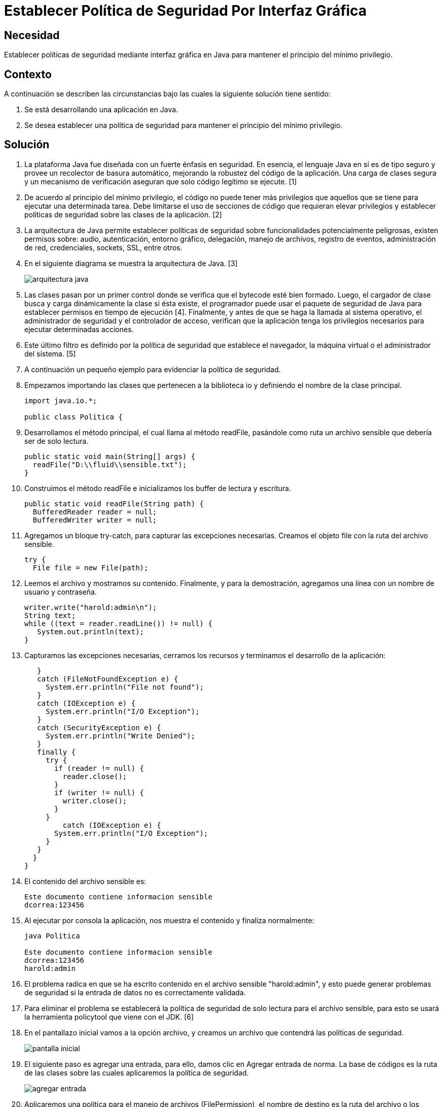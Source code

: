 :slug: kb/java/establecer-seguridad-interfaz-grafica/
:eth: no
:category: java
:kb: yes

= Establecer Política de Seguridad Por Interfaz Gráfica

== Necesidad

Establecer políticas de seguridad mediante interfaz gráfica en Java 
para mantener el principio del mínimo privilegio.

== Contexto

A continuación se describen las circunstancias 
bajo las cuales la siguiente solución tiene sentido:

. Se está desarrollando una aplicación en Java.
. Se desea establecer una política de seguridad 
para mantener el principio del mínimo privilegio.

== Solución

. La plataforma Java fue diseñada con un fuerte énfasis en seguridad. 
En esencia, el lenguaje Java en sí es de tipo seguro 
y provee un recolector de basura automático, 
mejorando la robustez del código de la aplicación. 
Una carga de clases segura y un mecanismo de verificación 
aseguran que solo código legítimo se ejecute. [1]

. De acuerdo al principio del mínimo privilegio, 
el código no puede tener más privilegios 
que aquellos que se tiene para ejecutar una determinada tarea. 
Debe limitarse el uso de secciones de código que requieran elevar privilegios 
y establecer políticas de seguridad sobre las clases de la aplicación. [2]

. La arquitectura de Java permite establecer políticas de seguridad 
sobre funcionalidades potencialmente peligrosas, 
existen permisos sobre: audio, autenticación, entorno gráfico, delegación, 
manejo de archivos, registro de eventos, administración de red, credenciales, 
sockets, SSL, entre otros.

. En el siguiente diagrama se muestra la arquitectura de Java. [3]
+
image::arquitectura.png[arquitectura java]

. Las clases pasan por un primer control 
donde se verifica que el bytecode esté bien formado. 
Luego, el cargador de clase 
busca y carga dinámicamente la clase si ésta existe, 
el programador puede usar el paquete de seguridad de Java 
para establecer permisos en tiempo de ejecución [4]. 
Finalmente, y antes de que se haga la llamada al sistema operativo, 
el administrador de seguridad y el controlador de acceso, 
verifican que la aplicación tenga los privilegios necesarios 
para ejecutar determinadas acciones.

. Este último filtro es definido por la política de seguridad 
que establece el navegador, 
la máquina virtual o el administrador del sistema. [5]

. A continuación un pequeño ejemplo para evidenciar la política de seguridad.

. Empezamos importando las clases que pertenecen a la biblioteca io 
y definiendo el nombre de la clase principal.
+
[source, java, linenums]
----
import java.io.*;

public class Politica {
----

. Desarrollamos el método principal, el cual llama al método readFile, 
pasándole como ruta un archivo sensible que debería ser de solo lectura.
+
[source, java, linenums]
----
public static void main(String[] args) {
  readFile("D:\\fluid\\sensible.txt");
}
----

. Construimos el método readFile 
e inicializamos los buffer de lectura y escritura.
+
[source, java, linenums]
----
public static void readFile(String path) {
  BufferedReader reader = null;
  BufferedWriter writer = null;
----

. Agregamos un bloque try-catch, para capturar las excepciones necesarias. 
Creamos el objeto file con la ruta del archivo sensible.
+
[source, java, linenums]
----
try {
  File file = new File(path);
----

. Leemos el archivo y mostramos su contenido. 
Finalmente, y para la demostración, 
agregamos una línea con un nombre de usuario y contraseña.
+
[source, java, linenums]
----
writer.write("harold:admin\n");
String text;
while ((text = reader.readLine()) != null) {
   System.out.println(text);
}
----

. Capturamos las excepciones necesarias, 
cerramos los recursos y terminamos el desarrollo de la aplicación:
+
[source, java, linenums]
----
   }
   catch (FileNotFoundException e) {
     System.err.println("File not found");
   }
   catch (IOException e) {
     System.err.println("I/O Exception");
   }
   catch (SecurityException e) {
     System.err.println("Write Denied");
   }
   finally {
     try {
       if (reader != null) {
         reader.close();
       }
       if (writer != null) {
         writer.close();
       }
     }
	 catch (IOException e) {
       System.err.println("I/O Exception");
     }
   }
  }
}
----

. El contenido del archivo sensible es:
+
[source, shell, linenums]
----
Este documento contiene informacion sensible
dcorrea:123456
----

. Al ejecutar por consola la aplicación, 
nos muestra el contenido y finaliza normalmente:
+
[source, shell, linenums]
----
java Politica

Este documento contiene informacion sensible
dcorrea:123456
harold:admin
----

. El problema radica en que se ha escrito contenido 
en el archivo sensible "harold:admin", 
y esto puede generar problemas de seguridad 
si la entrada de datos no es correctamente validada. 

. Para eliminar el problema se establecerá la política de seguridad 
de solo lectura para el archivo sensible, 
para esto se usará la herramienta policytool que viene con el JDK. [6]

. En el pantallazo inicial vamos a la opción archivo, 
y creamos un archivo que contendrá las políticas de seguridad.
+
image::policytool.png[pantalla inicial]

. El siguiente paso es agregar una entrada, para ello, 
damos clic en Agregar entrada de norma. 
La base de códigos es la ruta de las clases 
sobre las cuales aplicaremos la política de seguridad.
+
image::policytool-1.png[agregar entrada]

. Aplicaremos una política para el manejo de archivos (FilePermission), 
el nombre de destino es la ruta del archivo o los archivos 
sobre los cuales la política tiene efecto, 
y las acciones read, write, delete, execute.
+
image::policytool-2.png[permisos]

. La nueva política de seguridad se ha creado con el siguiente contenido:
+
[source, java, linenums]
----
/* AUTOMATICALLY GENERATED ON Wed Nov 30 10:39:30 COT 2011*/
/* DO NOT EDIT */
grant codeBase "file:/D:/FLUID/" {
  permission java.io.FilePermission "D:\\FLUID\\sensible.txt", "read";};
----

. Para ejecutar la aplicación con la política, 
se deben especificar los parámetros 
java.security.manager y java.security.policy:
+
[source, shell, linenums]
----
java -Djava.security.manager -Djava.security.policy==politica.seguridad Politica
----

. El resultado tal como se esperaba es una violación de seguridad, 
se captura la excepción y se muestra el error:
+
[source, shell, linenums]
----
Write Denied
----

== Referencias

. https://docs.oracle.com/javase/7/docs/technotes/guides/security/overview/jsoverview.html[Java Security Overview]
. https://en.wikipedia.org/wiki/Principle_of_least_privilege[Principle of least privilege]
. https://docstore.mik.ua/orelly/java-ent/security/ch02_01.htm[Chapter 2. Java Language Security]
. https://docs.oracle.com/javase/7/docs/technotes/guides/security/permissions.html[Permissions in the Java Development Kit]
. https://docs.oracle.com/javase/7/docs/technotes/guides/security/PolicyFiles.html[Default Policy Implementation and Policy File Syntax]
. https://docs.oracle.com/javase/tutorial/security/tour1/wstep1.html[Start Policy Tool]
. REQ.0264: Los privilegios para objetos nuevos 
deben establecerse según el principio de mínimo privilegio.